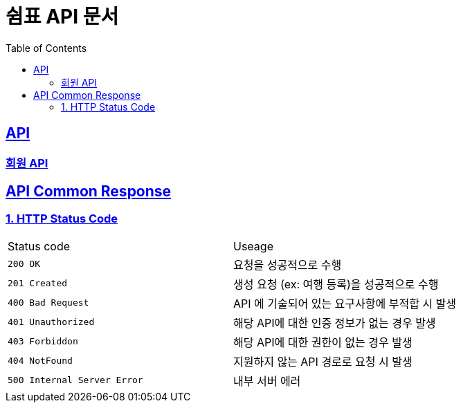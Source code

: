 ifndef::snippets[]
:snippets: ../../build/generated-snippets
endif::[]
= 쉼표 API 문서
:doctype: book
:icons: font
:source-highlighter: highlightjs
:toc: left
:toclevels: 2
:sectlinks:


== API

=== link:member/member-api.html[회원 API, window=blank]

== API Common Response

[[overview-http-status-code]]
=== 1. HTTP Status Code

|===
| Status code | Useage
| `200 OK` | 요청을 성공적으로 수행
| `201 Created` | 생성 요청 (ex: 여행 등록)을 성공적으로 수행
| `400 Bad Request` | API 에 기술되어 있는 요구사항에 부적합 시 발생
| `401 Unauthorized` | 해당 API에 대한 인증 정보가 없는 경우 발생
| `403 Forbiddon` | 해당 API에 대한 권한이 없는 경우 발생
| `404 NotFound` | 지원하지 않는 API 경로로 요청 시 발생
| `500 Internal Server Error` | 내부 서버 에러
|===
